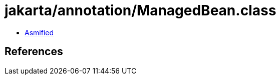 = jakarta/annotation/ManagedBean.class

 - link:ManagedBean-asmified.java[Asmified]

== References


